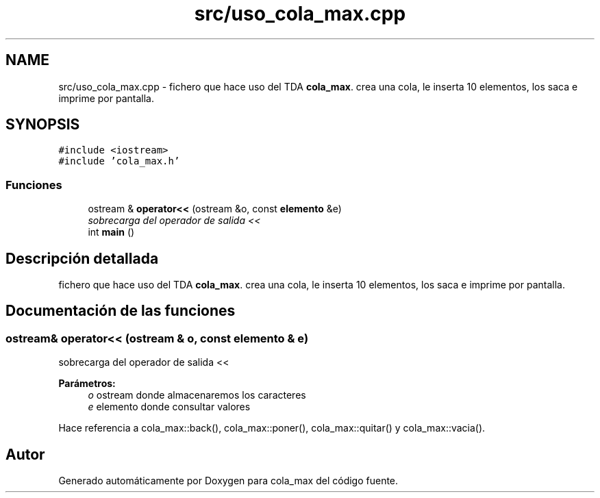 .TH "src/uso_cola_max.cpp" 3 "Viernes, 13 de Noviembre de 2020" "cola_max" \" -*- nroff -*-
.ad l
.nh
.SH NAME
src/uso_cola_max.cpp \- fichero que hace uso del TDA \fBcola_max\fP\&. crea una cola, le inserta 10 elementos, los saca e imprime por pantalla\&.  

.SH SYNOPSIS
.br
.PP
\fC#include <iostream>\fP
.br
\fC#include 'cola_max\&.h'\fP
.br

.SS "Funciones"

.in +1c
.ti -1c
.RI "ostream & \fBoperator<<\fP (ostream &o, const \fBelemento\fP &e)"
.br
.RI "\fIsobrecarga del operador de salida << \fP"
.ti -1c
.RI "int \fBmain\fP ()"
.br
.in -1c
.SH "Descripción detallada"
.PP 
fichero que hace uso del TDA \fBcola_max\fP\&. crea una cola, le inserta 10 elementos, los saca e imprime por pantalla\&. 


.SH "Documentación de las funciones"
.PP 
.SS "ostream& operator<< (ostream & o, const \fBelemento\fP & e)"

.PP
sobrecarga del operador de salida << 
.PP
\fBParámetros:\fP
.RS 4
\fIo\fP ostream donde almacenaremos los caracteres 
.br
\fIe\fP elemento donde consultar valores 
.RE
.PP

.PP
Hace referencia a cola_max::back(), cola_max::poner(), cola_max::quitar() y cola_max::vacia()\&.
.SH "Autor"
.PP 
Generado automáticamente por Doxygen para cola_max del código fuente\&.
